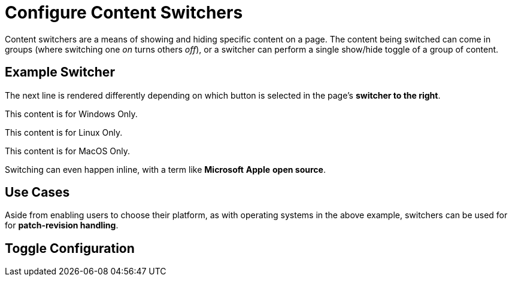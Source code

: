 :page-permalink: /docs/theme/config/switchers
:page-switcher: user-os
= Configure Content Switchers

Content switchers are a means of showing and hiding specific content on a page.
The content being switched can come in groups (where switching one _on_ turns others _off_), or a switcher can perform a single show/hide toggle of a group of content.

== Example Switcher

The next line is rendered differently depending on which button is selected in the page's *switcher to the right*.

[.os-win]
--
This content is for Windows Only.
--

[.os-nix]
--
This content is for Linux Only.
--

[.os-mac]
--
This content is for MacOS Only.
--

Switching can even happen inline, with a term like [.os-win]*Microsoft* [.os-mac]*Apple* [.os-nix]*open source*.

== Use Cases

Aside from enabling users to choose their platform, as with operating systems in the above example, switchers can be used for for [.term]*patch-revision handling*.

== Toggle Configuration
